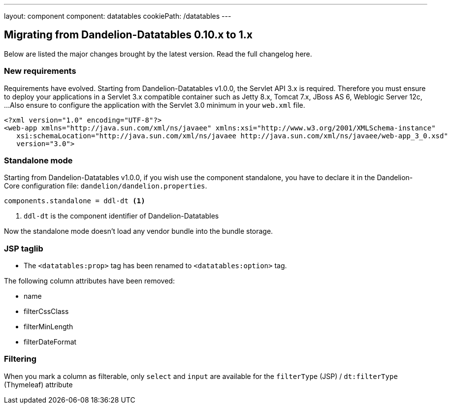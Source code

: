 ---
layout: component
component: datatables
cookiePath: /datatables
---

[.margin-top-30]
== Migrating from Dandelion-Datatables 0.10.x to 1.x

Below are listed the major changes brought by the latest version. Read the full changelog here.

[.margin-top-10]
=== New requirements

Requirements have evolved. Starting from Dandelion-Datatables v1.0.0, the Servlet API 3.x is required. 
Therefore you must ensure to deploy your applications in a Servlet 3.x compatible container such as Jetty 8.x, Tomcat 7.x, JBoss AS 6, Weblogic Server 12c, ...
Also ensure to configure the application with the Servlet 3.0 minimum in your `web.xml` file.

[source, xml]
----
<?xml version="1.0" encoding="UTF-8"?>
<web-app xmlns="http://java.sun.com/xml/ns/javaee" xmlns:xsi="http://www.w3.org/2001/XMLSchema-instance"
   xsi:schemaLocation="http://java.sun.com/xml/ns/javaee http://java.sun.com/xml/ns/javaee/web-app_3_0.xsd"
   version="3.0">
----

[.margin-top-10]
=== Standalone mode

Starting from Dandelion-Datatables v1.0.0, if you wish use the component standalone, you have to declare it in the Dandelion-Core configuration file: `dandelion/dandelion.properties`.

[source, properties]
----
components.standalone = ddl-dt <1>
----
<1> `ddl-dt` is the component identifier of Dandelion-Datatables

Now the standalone mode doesn't load any vendor bundle into the bundle storage.

[.margin-top-10]
=== JSP taglib

* The `<datatables:prop>` tag has been renamed to `<datatables:option>` tag.

The following column attributes have been removed:

* name
* filterCssClass
* filterMinLength
* filterDateFormat

[.margin-top-10]
=== Filtering

When you mark a column as filterable, only `select` and `input` are available for the  `filterType` (JSP) / `dt:filterType` (Thymeleaf) attribute
